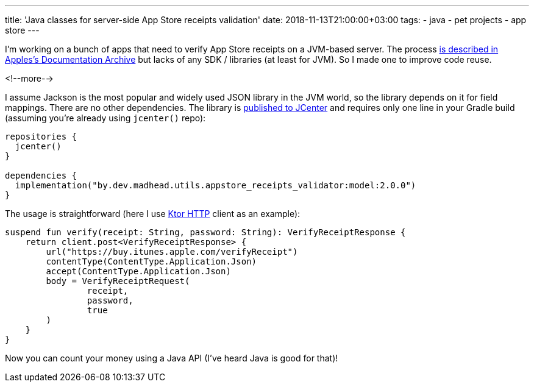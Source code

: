 ---
title: 'Java classes for server-side App Store receipts validation'
date: 2018-11-13T21:00:00+03:00
tags:
  - java
  - pet projects
  - app store
---

I'm working on a bunch of apps that need to verify App Store receipts on a JVM-based server.
The process https://developer.apple.com/documentation/appstorereceipts[is described in Apples's Documentation Archive] but lacks of any SDK / libraries (at least for JVM).
So I made one to improve code reuse.

<!--more-->

I assume Jackson is the most popular and widely used JSON library in the JVM world, so the library depends on it for field mappings.
There are no other dependencies.
The library is https://bintray.com/bintray/jcenter?filterByPkgName=by.dev.madhead.utils.appstore_receipts_validator%3Amodel[published to JCenter] and requires only one line in your Gradle build (assuming you're already using `jcenter()` repo):

[source,kotlin]
----
repositories {
  jcenter()
}

dependencies {
  implementation("by.dev.madhead.utils.appstore_receipts_validator:model:2.0.0")
}
----

The usage is straightforward (here I use https://ktor.io/clients/http-client.html[Ktor HTTP] client as an example):

[source, kotlin]
----
suspend fun verify(receipt: String, password: String): VerifyReceiptResponse {
    return client.post<VerifyReceiptResponse> {
        url("https://buy.itunes.apple.com/verifyReceipt")
        contentType(ContentType.Application.Json)
        accept(ContentType.Application.Json)
        body = VerifyReceiptRequest(
                receipt,
                password,
                true
        )
    }
}
----

Now you can count your money using a Java API (I've heard Java is good for that)!
